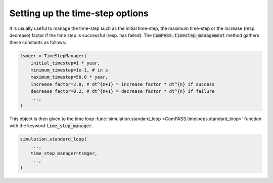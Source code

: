 Setting up the time-step options
================================

It is usually useful to manage the time-step such as the initial time-step,
the maximum time-step or the increase (resp. decrease) factor if the time step is
successful (resp. has failed).
The :code:`ComPASS.timestep_management` method gathers these constants as follows:

.. code-block:: python

    tsmger = TimeStepManager(
        initial_timestep=1 * year,
        minimum_timestep=1e-1, # in s
        maximum_timestep=50.0 * year,
        increase_factor=2.0, # dt^{n+1} = increase_factor * dt^{n} if success
        decrease_factor=0.2, # dt^{n+1} = decrease_factor * dt^{n} if failure
        ...,
    )

This object is then given to the time loop
:func:`simulation.standard_loop <ComPASS.timeloops.standard_loop>` function
with the keyword :code:`time_step_manager`.

.. code-block:: python

    simulation.standard_loop(
        ...,
        time_step_manager=tsmger,
        ...,
    )
